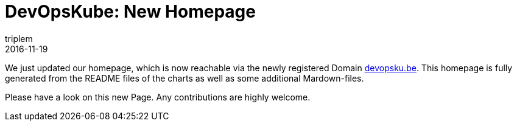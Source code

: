 = DevOpsKube: New Homepage
triplem
2016-11-19
:jbake-type: post
:jbake-status: published
:jbake-tags: Linux, Build Management

We just updated our homepage, which is now reachable via the newly registered Domain http://devopsku.be[devopsku.be]. This homepage is fully generated from the README files of the charts as well as some additional Mardown-files.

Please have a look on this new Page. Any contributions are highly welcome.